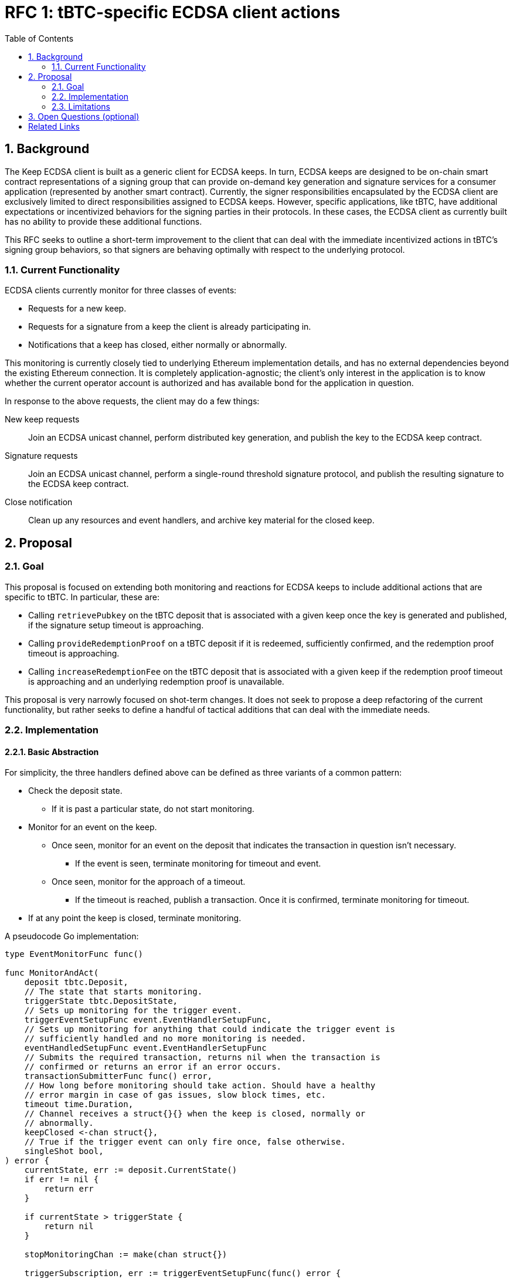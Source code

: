 :toc: macro

= RFC 1: tBTC-specific ECDSA client actions

:icons: font
:numbered:
toc::[]

== Background

The Keep ECDSA client is built as a generic client for ECDSA keeps. In turn,
ECDSA keeps are designed to be on-chain smart contract representations of a
signing group that can provide on-demand key generation and signature
services for a consumer application (represented by another smart contract).
Currently, the signer responsibilities encapsulated by the ECDSA client are
exclusively limited to direct responsibilities assigned to ECDSA keeps. However,
specific applications, like tBTC, have additional expectations or incentivized
behaviors for the signing parties in their protocols. In these cases, the
ECDSA client as currently built has no ability to provide these additional
functions.

This RFC seeks to outline a short-term improvement to the client that can deal
with the immediate incentivized actions in tBTC's signing group behaviors, so
that signers are behaving optimally with respect to the underlying protocol.

=== Current Functionality

ECDSA clients currently monitor for three classes of events:

 - Requests for a new keep.
 - Requests for a signature from a keep the client is already participating in.
 - Notifications that a keep has closed, either normally or abnormally.

This monitoring is currently closely tied to underlying Ethereum implementation
details, and has no external dependencies beyond the existing Ethereum
connection. It is completely application-agnostic; the client's only interest in
the application is to know whether the current operator account is authorized
and has available bond for the application in question.

In response to the above requests, the client may do a few things:

New keep requests::
    Join an ECDSA unicast channel, perform distributed key generation, and
    publish the key to the ECDSA keep contract.
Signature requests::
    Join an ECDSA unicast channel, perform a single-round threshold signature
    protocol, and publish the resulting signature to the ECDSA keep contract.
Close notification::
    Clean up any resources and event handlers, and archive key material for
    the closed keep.

== Proposal

=== Goal

This proposal is focused on extending both monitoring and reactions for ECDSA
keeps to include additional actions that are specific to tBTC. In particular,
these are:

 - Calling `retrievePubkey` on the tBTC deposit that is associated with a given
   keep once the key is generated and published, if the signature setup timeout
   is approaching.
 - Calling `provideRedemptionProof` on a tBTC deposit if it is redeemed,
   sufficiently confirmed, and the redemption proof timeout is approaching.
 - Calling `increaseRedemptionFee` on the tBTC deposit that is associated with
   a given keep if the redemption proof timeout is approaching and an underlying
   redemption proof is unavailable.

This proposal is very narrowly focused on shot-term changes. It does not seek
to propose a deep refactoring of the current functionality, but rather seeks
to define a handful of tactical additions that can deal with the immediate
needs.

=== Implementation

==== Basic Abstraction

For simplicity, the three handlers defined above can be defined as three
variants of a common pattern:

 * Check the deposit state.
    ** If it is past a particular state, do not start monitoring.
 * Monitor for an event on the keep.
    ** Once seen, monitor for an event on the deposit that indicates the
       transaction in question isn't necessary.
        *** If the event is seen, terminate monitoring for timeout and event.
    ** Once seen, monitor for the approach of a timeout.
        *** If the timeout is reached, publish a transaction. Once it is
            confirmed, terminate monitoring for timeout.
 * If at any point the keep is closed, terminate monitoring.

A pseudocode Go implementation:

[source,go]
-----------
type EventMonitorFunc func()

func MonitorAndAct(
    deposit tbtc.Deposit,
    // The state that starts monitoring.
    triggerState tbtc.DepositState,
    // Sets up monitoring for the trigger event.
    triggerEventSetupFunc event.EventHandlerSetupFunc,
    // Sets up monitoring for anything that could indicate the trigger event is
    // sufficiently handled and no more monitoring is needed.
    eventHandledSetupFunc event.EventHandlerSetupFunc
    // Submits the required transaction, returns nil when the transaction is
    // confirmed or returns an error if an error occurs.
    transactionSubmitterFunc func() error,
    // How long before monitoring should take action. Should have a healthy
    // error margin in case of gas issues, slow block times, etc.
    timeout time.Duration,
    // Channel receives a struct{}{} when the keep is closed, normally or
    // abnormally.
    keepClosed <-chan struct{},
    // True if the trigger event can only fire once, false otherwise.
    singleShot bool,
) error {
    currentState, err := deposit.CurrentState()
    if err != nil {
        return err
    }

    if currentState > triggerState {
        return nil
    }

    stopMonitoringChan := make(chan struct{})

    triggerSubscription, err := triggerEventSetupFunc(func() error {
        // If the event is handled elsewhere, stop monitoring completely.
        handledSubscription, err := eventHandledSetupFunc(func() {
            stopMonitoringChan <- struct{}{}
        })
        if err != nil {
            return err
        }
        defer handledSubscription.Unsubscribe()

        timeoutChan := time.After(timeout)

        for {
            switch {
            case <-stopMonitoringChan:
                break // stop monitoring
            case <-keepClosed:
                break // stop monitoring
            case <-timeoutChan:
                err := transactionSubmitterFunc()
                if err != nil {
                    // Retry quickly, or consider doing exponential backoff.
                    timeoutChan := time.After(time.Second)
                    // Continue without breaking, waiting for the signals again.
                } else {
                    if singleShot {
                        // Stop all monitoring if single-shot.
                        stopMonitoringChan <- struct{}{}
                    }

                    break // stop monitoring for trigger event
                }
            }
        }
    })
    if err != nil {
        return err
    }
    defer triggerSubscription.Unsubscribe()

    for {
        switch {
        case <-keepClosed:
            break // stop monitoring
        case <-stopMonitoringChan:
            break // stop monitoring
        }
    }

    return nil
}
-----------

This is parametrized across several complex callback functions, but ensures that
the core behavior is the same. `singleShot` is meant to deal with the fact that
redemption fee increases may be required multiple times.

==== Deposits and Electrum connection

For this to work successfully, the ECDSA client will need to know both which
deposit is associated with a given keep, as well as gain the capacity to inspect
the Bitcoin chain for information about those deposits. This means it will have
to learn to speak to ElectrumX, as the tBTC dApp currently does, though only
for certain very specific use cases. It will also have to learn to construct
SPV proofs.

Additionally, this means the client will have to learn to understand the
keep->deposit relationship. This latter can be achieved during the keep
opening event, by attaching the transaction where the event was found to the
event, or to the event handler. This transaction can then be checked for the
corresponding `Created` event on the tBTC system contract.

Another option for detecting the keep->deposit relationship is to watch for
`Created` events, which carries the keep address on it. In this scenario, the
association would have to be created out of band for use by the monitoring
process.

==== Submitter choice

=== Limitations

This approach mostly adds necessary complexity, but by adding many additional
event handlers, it introduces the possibility of unexpected race conditions.
Care will have to be taken to limit how often the client publishes a transaction
that is not needed, and to carefully calibrate retries so that a transaction is
only retried if the underlying keep still requires additional maintenance.

Additionally, this approach is restricted to the tBTC on Ethereum
application, and is not immediately generalized to cross-chain tBTC
implementation or applications beyond tBTC. These aspects will have to be
addressed in followup work.

== Open Questions (optional)

Why not invert this? A single loop monitoring for each of these
events and checking against locally handled keeps.

[bibliography]
== Related Links

- Links to come...
